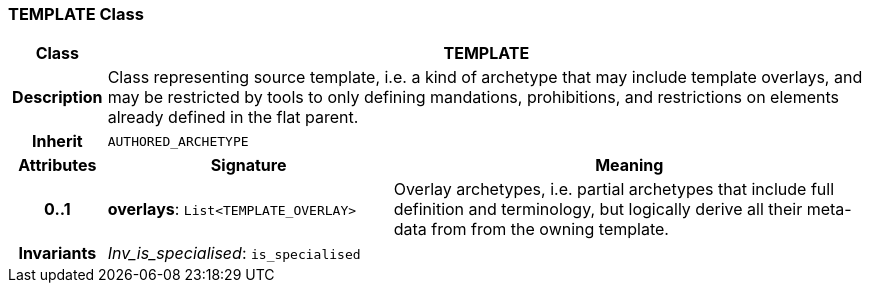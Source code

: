 === TEMPLATE Class

[cols="^1,3,5"]
|===
h|*Class*
2+^h|*TEMPLATE*

h|*Description*
2+a|Class representing source template, i.e. a kind of archetype that may include template overlays, and may be restricted by tools to only defining mandations, prohibitions, and restrictions on elements already defined in the flat parent.

h|*Inherit*
2+|`AUTHORED_ARCHETYPE`

h|*Attributes*
^h|*Signature*
^h|*Meaning*

h|*0..1*
|*overlays*: `List<TEMPLATE_OVERLAY>`
a|Overlay archetypes, i.e. partial archetypes that include full definition and terminology, but logically derive all their meta-data from from the owning template.

h|*Invariants*
2+a|_Inv_is_specialised_: `is_specialised`
|===
